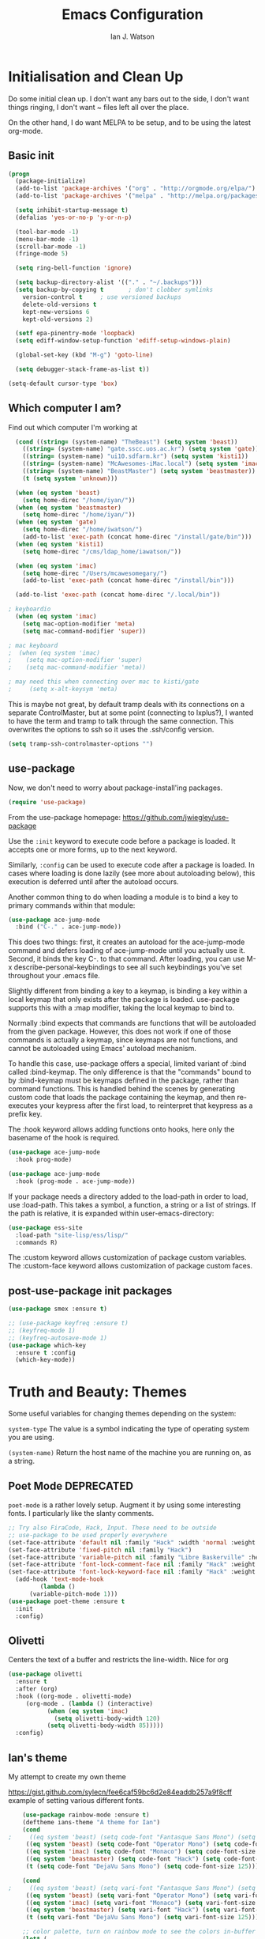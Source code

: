 #+TITLE: Emacs Configuration
#+AUTHOR: Ian J. Watson
#+PROPERTY: header-args :tangle emacs.el

# The property header above adds the tangle directive to all code
# blocks.

* Initialisation and Clean Up

Do some initial clean up. I don't want any bars out to the side, I
don't want things ringing, I don't want ~ files left all over the
place.

On the other hand, I do want MELPA to be setup, and to be using the
latest org-mode.

** Basic init

#+BEGIN_SRC emacs-lisp
  (progn
    (package-initialize)
    (add-to-list 'package-archives '("org" . "http://orgmode.org/elpa/") t)
    (add-to-list 'package-archives '("melpa" . "http://melpa.org/packages/"))

    (setq inhibit-startup-message t)
    (defalias 'yes-or-no-p 'y-or-n-p)

    (tool-bar-mode -1)
    (menu-bar-mode -1)
    (scroll-bar-mode -1)
    (fringe-mode 5)

    (setq ring-bell-function 'ignore)

    (setq backup-directory-alist '(("." . "~/.backups")))
    (setq backup-by-copying t		; don't clobber symlinks
	  version-control t		; use versioned backups
	  delete-old-versions t
	  kept-new-versions 6
	  kept-old-versions 2)

    (setf epa-pinentry-mode 'loopback)
    (setq ediff-window-setup-function 'ediff-setup-windows-plain)

    (global-set-key (kbd "M-g") 'goto-line)

    (setq debugger-stack-frame-as-list t))

  (setq-default cursor-type 'box)
#+END_SRC

#+RESULTS:
: box

** Which computer I am?

Find out which computer I'm working at

#+BEGIN_SRC emacs-lisp
  (cond ((string= (system-name) "TheBeast") (setq system 'beast))
	((string= (system-name) "gate.sscc.uos.ac.kr") (setq system 'gate))
	((string= (system-name) "ui10.sdfarm.kr") (setq system 'kisti1))
	((string= (system-name) "McAwesomes-iMac.local") (setq system 'imac))
	((string= (system-name) "BeastMaster") (setq system 'beastmaster))
	(t (setq system 'unknown)))

  (when (eq system 'beast)
    (setq home-direc "/home/iyan/"))
  (when (eq system 'beastmaster)
    (setq home-direc "/home/iyan/"))
  (when (eq system 'gate)
    (setq home-direc "/home/iwatson/")
    (add-to-list 'exec-path (concat home-direc "/install/gate/bin")))
  (when (eq system 'kisti1)
    (setq home-direc "/cms/ldap_home/iawatson/"))

  (when (eq system 'imac)
    (setq home-direc "/Users/mcawesomegary/")
    (add-to-list 'exec-path (concat home-direc "/install/bin")))

  (add-to-list 'exec-path (concat home-direc "/.local/bin"))

; keyboardio
  (when (eq system 'imac)
    (setq mac-option-modifier 'meta)
    (setq mac-command-modifier 'super))

; mac keyboard
;  (when (eq system 'imac)
;    (setq mac-option-modifier 'super)
;    (setq mac-command-modifier 'meta))

; may need this when connecting over mac to kisti/gate
;     (setq x-alt-keysym 'meta)
#+END_SRC

This is maybe not great, by default tramp deals with its connections
on a separate ControlMaster, but at some point (connecting to
lxplus?), I wanted to have the term and tramp to talk through the same
connection. This overwrites the options to ssh so it uses the
.ssh/config version.

#+BEGIN_SRC emacs-lisp
(setq tramp-ssh-controlmaster-options "")
#+END_SRC

** use-package

Now, we don't need to worry about package-install'ing packages.

#+BEGIN_SRC emacs-lisp
(require 'use-package)
#+END_SRC

From the use-package homepage: https://github.com/jwiegley/use-package

Use the =:init= keyword to execute code before a package is loaded. It
accepts one or more forms, up to the next keyword.

Similarly, =:config= can be used to execute code after a package is
loaded. In cases where loading is done lazily (see more about
autoloading below), this execution is deferred until after the
autoload occurs.

Another common thing to do when loading a module is to bind a key to
primary commands within that module:

#+BEGIN_SRC emacs-lisp :tangle no
(use-package ace-jump-mode
  :bind ("C-." . ace-jump-mode))
#+END_SRC

This does two things: first, it creates an autoload for the
ace-jump-mode command and defers loading of ace-jump-mode until you
actually use it. Second, it binds the key C-. to that command. After
loading, you can use M-x describe-personal-keybindings to see all such
keybindings you've set throughout your .emacs file.

Slightly different from binding a key to a keymap, is binding a key within a local keymap that only exists after the package is loaded. use-package supports this with a :map modifier, taking the local keymap to bind to.

Normally :bind expects that commands are functions that will be autoloaded from the given package. However, this does not work if one of those commands is actually a keymap, since keymaps are not functions, and cannot be autoloaded using Emacs' autoload mechanism.

To handle this case, use-package offers a special, limited variant of :bind called :bind-keymap. The only difference is that the "commands" bound to by :bind-keymap must be keymaps defined in the package, rather than command functions. This is handled behind the scenes by generating custom code that loads the package containing the keymap, and then re-executes your keypress after the first load, to reinterpret that keypress as a prefix key.

The :hook keyword allows adding functions onto hooks, here only the basename of the hook is required.
#+BEGIN_SRC emacs-lisp :tangle no
(use-package ace-jump-mode
  :hook prog-mode)

(use-package ace-jump-mode
  :hook (prog-mode . ace-jump-mode))
#+END_SRC

If your package needs a directory added to the load-path in order to load, use :load-path. This takes a symbol, a function, a string or a list of strings. If the path is relative, it is expanded within user-emacs-directory:

#+BEGIN_SRC emacs-lisp :tangle no
(use-package ess-site
  :load-path "site-lisp/ess/lisp/"
  :commands R)
#+END_SRC

The :custom keyword allows customization of package custom variables.
The :custom-face keyword allows customization of package custom faces.

** post-use-package init packages

#+BEGIN_SRC emacs-lisp
  (use-package smex :ensure t)

  ;; (use-package keyfreq :ensure t)
  ;; (keyfreq-mode 1)
  ;; (keyfreq-autosave-mode 1)
  (use-package which-key
    :ensure t :config
    (which-key-mode))
#+END_SRC
  
* Truth and Beauty: Themes

Some useful variables for changing themes depending on the system:

=system-type= The value is a symbol indicating the type of operating
system you are using.

=(system-name)= Return the host name of the machine you are running
on, as a string.

** Poet Mode DEPRECATED

=poet-mode= is a rather lovely setup. Augment it by using some
interesting fonts. I particularly like the slanty comments.

#+BEGIN_SRC emacs-lisp :tangle no
  ;; Try also FiraCode, Hack, Input. These need to be outside
  ;; use-package to be used properly everywhere
  (set-face-attribute 'default nil :family "Hack" :width 'normal :weight 'regular :height 250)
  (set-face-attribute 'fixed-pitch nil :family "Hack")
  (set-face-attribute 'variable-pitch nil :family "Libre Baskerville" :height 250)
  (set-face-attribute 'font-lock-comment-face nil :family "Hack" :weight 'normal :slant 'italic :height 250)
  (set-face-attribute 'font-lock-keyword-face nil :family "Hack" :weight 'normal :slant 'normal :height 250)
    (add-hook 'text-mode-hook
	       (lambda ()
		(variable-pitch-mode 1)))
  (use-package poet-theme :ensure t
    :init
    :config)
#+END_SRC

** Olivetti

Centers the text of a buffer and restricts the line-width. Nice for org

#+BEGIN_SRC emacs-lisp :tangle no
  (use-package olivetti
    :ensure t
    :after (org)
    :hook ((org-mode . olivetti-mode)
	   (org-mode . (lambda () (interactive)
			 (when (eq system 'imac)
			   (setq olivetti-body-width 120)
			 (setq olivetti-body-width 85)))))
    :config)
#+END_SRC

** Ian's theme

My attempt to create my own theme

https://gist.github.com/sylecn/fee6caf59bc6d2e84eaddb257a9f8cff
example of setting various different fonts.

#+BEGIN_SRC emacs-lisp
    (use-package rainbow-mode :ensure t)
    (deftheme ians-theme "A theme for Ian")
    (cond 
;     ((eq system 'beast) (setq code-font "Fantasque Sans Mono") (setq code-font-size 280))
     ((eq system 'beast) (setq code-font "Operator Mono") (setq code-font-size 280))
     ((eq system 'imac) (setq code-font "Monaco") (setq code-font-size 200))
     ((eq system 'beastmaster) (setq code-font "Hack") (setq code-font-size 150))
     (t (setq code-font "DejaVu Sans Mono") (setq code-font-size 125)))

    (cond
;     ((eq system 'beast) (setq vari-font "Fantasque Sans Mono") (setq vari-font-size 280))
     ((eq system 'beast) (setq vari-font "Operator Mono") (setq vari-font-size 280))
     ((eq system 'imac) (setq vari-font "Monaco") (setq vari-font-size 200))
     ((eq system 'beastmaster) (setq vari-font "Hack") (setq vari-font-size 150))
     (t (setq vari-font "DejaVu Sans Mono") (setq vari-font-size 125)))

    ;; color palette, turn on rainbow mode to see the colors in-buffer
    (let* (

	   ;; (bg-color "#dddde7")
	   ;; (bg-color-dark "#ccccd7")
	   ;; (bg-color-very-dark "#777797")
	   ;; (bg-color-light "#e5e5f5")
	   ;; (fg-color "#222266")
	   ;; (fg-color-light "#444488")
	   ;; (fg-color-dark "#000055")
	   ;; (fg-color-very-dark "#000022")

	   ;(fg-color "#dddde7")
	   ;(fg-color-dark "#ccccd7")
	   ;(fg-color-very-dark "#777797")
	   ;(fg-color-light "#e5e5f5")
	   ;(bg-color "#222266")
	   ;(bg-color-light "#444488")
	   ;(bg-color-dark "#000055")
	   ;(bg-color-very-dark "#000022")

	   ;; (bg-color (if (eq system 'imac) "#a1cfa1" "#ddefdd"))
	   ;; (bg-color-dark "#ccd7cc")
	   ;; (bg-color-very-dark "#779777")
	   ;; (bg-color-light (if (eq system 'imac) "#bfe3bf" "#e5f5e5"))
	   ;; (fg-color (if (eq system 'imac) "#111166" "#222266"))
	   ;; (fg-color-light (if (eq system 'imac) "#222266" "#444488"))
	   ;; (fg-color-dark "#000055")
	   ;; (fg-color-very-dark "#000022")

	   (bg-color (if (eq system 'imac) "#a1a1a1" "#c4c4c4"))
	   (bg-color-dark "#cccccc")
	   (bg-color-very-dark "#777777")
	   (bg-color-light (if (eq system 'imac) "#bfbfbf" "#d5d5d5"))
	   (fg-color (if (eq system 'imac) "#111166" "#121266"))
	   (fg-color-light (if (eq system 'imac) "#222266" "#444488"))
	   (fg-color-dark "#000044")
	   (fg-color-very-dark "#000022")

	   (verb-color "#888860")
	   (mid-color "#4f7f30")
	   (contrast-color "#992222")
	   (highlight-color "#447799")
	   (success-color "#40a010")
	  )
      (custom-theme-set-faces
       'ians-theme

       ;; basic colors
       `(default ((t (:foreground ,fg-color :background ,bg-color :weight light))))
       `(header-line ((t (:foreground ,fg-color-dark :background ,bg-color :weight bold :slant italic))))
       `(cursor ((t (:foreground ,mid-color :background ,mid-color))))
       `(button ((t (:underline t))))
       `(fringe ((t (:foreground ,bg-color :background ,bg-color))))
       `(link ((t (:foreground ,highlight-color))))
       `(link ((t (:foreground ,highlight-color :slant oblique :underline t))))
       `(region ((t (:background ,bg-color-dark))))
       `(success ((t (:foreground ,success-color :weight bold))))
       `(warning ((t (:foreground ,contrast-color :weight bold))))
       `(highlight ((t (:foreground ,highlight-color :weight semi-bold))))

       ;; modeline
       `(mode-line ((t (:foreground ,fg-color :background ,bg-color :weight semi-bold :slant italic :box (:line-width 3 :color ,bg-color)))))
       `(mode-line-inactive ((t (:foreground ,fg-color :background ,bg-color :weight normal :slant normal :box (:line-width 3 :color ,bg-color)))))
       `(menu ((t (:foreground ,fg-color :backgroudn ,bg-color))))
       `(minibuffer-prompt ((t (:foreground ,fg-color :background ,bg-color))))

       ;; show-paren
       `(show-paren-match ((t (:foreground ,fg-color :background ,bg-color-dark :weight normal))))

       ;; font-lock
       `(font-lock-builtin-face ((t (:foreground ,fg-color :weight light :slant italic))))
       `(font-lock-comment-face ((t (:foreground ,fg-color-light :weight light :slant italic))))
       ;; `(font-lock-comment-delimiter-face ((t (:foreground ,zenburn-green-2))))
       ;; `(font-lock-constant-face ((t (:foreground ,zenburn-green+4))))
       `(font-lock-doc-face ((t (:foreground ,fg-color-light))))
       `(font-lock-function-name-face ((t (:foreground ,fg-color-dark))))
       `(font-lock-keyword-face ((t (:foreground ,mid-color :weight normal))))
       ;; `(font-lock-negation-char-face ((t (:foreground ,zenburn-yellow :weight bold))))
       ;; `(font-lock-preprocessor-face ((t (:foreground ,zenburn-blue+1))))
       ;; `(font-lock-regexp-grouping-construct ((t (:foreground ,zenburn-yellow :weight bold))))
       ;; `(font-lock-regexp-grouping-backslash ((t (:foreground ,zenburn-green :weight bold))))
       `(font-lock-string-face ((t (:foreground ,fg-color-light :weight normal :slant italic))))
       `(font-lock-type-face ((t (:foreground ,contrast-color))))
       `(font-lock-variable-name-face ((t (:foreground ,highlight-color))))
       `(font-lock-warning-face ((t (:foreground ,contrast-color :weight bold))))

       ;; org-mode
       `(org-level-1 ((t (:slant italic :weight bold))))
       `(org-level-2 ((t (:weight bold :inherit default))))
       `(org-date ((t (:underline t :slant italic :inherit default))))
       `(org-block ((t (:background ,bg-color-light :family ,code-font))))
       `(org-document-info-keyword ((t (:slant italic :foreground ,bg-color-very-dark :family ,code-font))))
       `(org-meta-line ((t (:background ,bg-color-dark :weight bold :family ,code-font))))
       `(org-table ((t (:background ,bg-color-light :weight normal :family ,code-font))))
       `(org-block-end-line ((t (:background ,bg-color-dark :weight bold :family ,code-font))))
       `(org-block-begin-line ((t (:background ,bg-color-dark :weight bold :family ,code-font))))
       `(org-verbatim ((t (:foreground ,verb-color :weight extra-light))))

       ;; comint
       `(comint-highlight-prompt ((t (:weight bold :slant normal))))
       `(comint-highlight-input ((t (:weight normal :slant italic))))

      ;; dired
	`(dired-directory ((t (:foreground ,contrast-color))))
       )
      (set-face-attribute 'variable-pitch nil :family vari-font :height vari-font-size)
      (set-face-attribute 'default nil :family code-font :height code-font-size) 
      ;; (set-face-attribute 'tooltip nil :family code-font :height 280)
      ;; (set-face-attribute 'fixed-pitch nil :family code-font)
      ;; (set-face-attribute 'font-lock-comment-face nil :family code-font)
      ;; (set-face-attribute 'font-lock-keyword-face nil :family code-font)
      ;; (set-face-attribute 'org-block nil :family code-font :height 280)

      )

      (setq ansi-color-names-vector
        ["black" "red3" "green3" "yellow3" "blue2" "magenta3" "cyan3" "gray90"])


  (add-hook 'text-mode-hook
	    (lambda ()
	      (variable-pitch-mode 1)))

  (custom-theme-set-variables
   'ians-theme
   )

  (provide-theme 'ians-theme)
#+END_SRC

#+RESULTS:
: ians-theme-theme

#+BEGIN_SRC emacs-lisp
  ;; (add-to-list 'custom-theme-load-path "/home/iyan/Dropbox/dot-files")
  ;; (load-theme 'ians-theme t)
#+END_SRC

Some helper functions

#+BEGIN_SRC emacs-lisp
    (defun show-face-at-point ()
      (interactive)
      (message "%s" (face-at-point)))
    (blink-cursor-mode 0)
#+END_SRC

Resources:
- http://emacsfodder.github.io/blog/notes-on-deftheme/

#+BEGIN_SRC emacs-lisp

(add-to-list 'initial-frame-alist '(alpha . (95 . 75)))
(add-to-list 'default-frame-alist '(alpha . (95 . 75)))
(set-frame-parameter nil 'alpha '(95 . 75))

#+END_SRC

** Buffer face mode testing

https://stackoverflow.com/questions/23142699/in-gnu-emacs-how-to-set-background-color-by-mode

You could add this as a hook for per-mode backgrounds. Don't do it in
org-mode, it interferes with all the other goodness, like
source-buffers. I would say, setup ians-theme for org-mode, then add
any per-mode coloring here.

#+BEGIN_SRC emacs-lisp :tangle no
(defun buffer-background-red ()
  (interactive)
  (setq buffer-face-mode-face `(:background "#ccccff"))
  (buffer-face-mode 1))
#+END_SRC

There's also this, which seems more understandable:

#+BEGIN_SRC emacs-lisp :tangle no
  ; Define a face
  (defface purple-haze '((t :background "#ccccff")) "Purple haze")
  ; Then add a hook to the mode of your choice:
  (add-hook 'python-mode-hook
	    (lambda () ; face-remap-add-relative is where the magic happens
	      (face-remap-add-relative 'default 'purple-haze)))
#+END_SRC

* Dired

From the manual:

```If non-nil, Dired tries to guess a default target directory.
This means: if there is a Dired buffer displayed in the next
window, use its current directory, instead of this Dired buffer’s
current directory.```

#+BEGIN_SRC emacs-lisp
  (setq dired-dwim-target t)
#+END_SRC

Subtree: can't live without it.

#+BEGIN_SRC emacs-lisp
  (use-package dired-subtree :ensure t
    :after dired
    :bind (("C-x C-d" . dired-jump) 
	   :map dired-mode-map
	   ("<tab>" . dired-subtree-toggle)
	   ("<backtab>" . #'dired-subtree-cycle))
    :config
    (setq dired-listing-switches "-alh")
    (set-face-background 'dired-subtree-depth-1-face "#bbaaaa")
    (set-face-background 'dired-subtree-depth-2-face "#aaaa99")
    (set-face-background 'dired-subtree-depth-3-face "#aa99aa")
    (set-face-background 'dired-subtree-depth-4-face "#aabbbb")
    (set-face-background 'dired-subtree-depth-5-face "#babbaa")
    (set-face-background 'dired-subtree-depth-6-face "#cacbbb"))
#+END_SRC

* direnv

#+BEGIN_SRC emacs-lisp
(use-package direnv :ensure t
  :config (direnv-mode))
#+END_SRC

* Magit

The king of all git viewers.

#+BEGIN_SRC emacs-lisp
  (use-package magit :ensure t
    :bind (("C-x g" . magit-status))
    :config
    ;; Using github, etc from magit
    (use-package forge :ensure t)
;    (add-to-list 'forge-alist '("gitlab.cern.ch" "gitlab.cern.ch/api/v4" "gitlab.cern.ch" forge-gitlab-repository))
    )
#+END_SRC

* Ivy

Navigation the right way.

Some hints:
- After =C-x C-f= for find-file, you can use =M-n= to basically run
  =ffap=
  + =M-n= in an ivy completion context is actually for the next
    history item, since when we start, there is no next in the
    history, it tries to "predict" the history by guessing you wanted
    the thing-at-point.
  + This is a general [[https://oremacs.com/2016/02/15/counsel-ffap/][ivy feature]], so works in =swiper= too to swipe
    the thing at point

#+BEGIN_SRC emacs-lisp
  (use-package ivy :ensure t
    :bind (("C-s" . swiper)
	   ("M-x" . counsel-M-x)
	   ("C-x C-f" . counsel-find-file)
	   ("C-x b" . ivy-switch-buffer)
	   ("<f1> f" . counsel-describe-function)
	   ("<f1> v" . counsel-describe-variable)
	   ("<f1> l" . counsel-find-library)
	   ("<f2> i" . counsel-info-lookup-symbol)
	   ("<f2> u" . counsel-unicode-char)
	   ("C-c k" . counsel-rg)
	   ("M-y" . counsel-yank-pop)
	   :map swiper-map
	   ("M-c" . swiper-mc-fixed)
	   :map read-expression-map
	   ("C-r" . counsel-expression-history))

    :config
    (defun swiper-mc-fixed ()
      (interactive)
      (setq swiper--current-window-start nil)
      (swiper-mc))
    (use-package ivy-hydra :ensure t)
    (use-package counsel :ensure t)
    (ivy-mode 1)
    (setq ivy-use-virtual-buffers t)
    (setq ivy-count-format "(%d/%d) ")
    (setq counsel-rg-base-command "rg -S --no-heading --line-number --color never %s .")

    (use-package ivy-xref :ensure t
      :config (setq xref-show-xrefs-function #'ivy-xref-show-xrefs))
  
    ;; Insert the file name into the buffer instead of opening it
    (defun ivy-insert-action (x)
      (with-ivy-window
	(insert x)))
    (ivy-set-actions t '(("i" ivy-insert-action "insert"))))
#+END_SRC

=ivy-rich= adds information about buffers/files

#+BEGIN_SRC emacs-lisp
  (use-package ivy-rich
    :ensure t
    :config
    (ivy-rich-mode 0)
    (setq
     ivy-virtual-abbreviate 'full
     ivy-rich-switch-buffer-align-virtual-buffer t
     ivy-rich-path-style 'abbrev))
#+END_SRC

* Avy

#+BEGIN_SRC emacs-lisp
(use-package avy :ensure t
  :bind
  ("<XF86Tools>" . avy-goto-char)
  ("<f13>" . avy-goto-char)
  :config
  (use-package key-chord :ensure t)
  (use-package ace-window :ensure t)
  
  (key-chord-mode 1)
  (setq key-chord-two-keys-delay 0.02)
  (key-chord-define-global "xg" 'magit-status)
  (key-chord-define-global "qe" 'avy-goto-word-or-subword-1)
  (key-chord-define-global "qw" 'avy-goto-char)
  (key-chord-define-global ";'" 'other-window)
;;  (key-chord-define-global ",." 'delete-other-windows)
  (key-chord-define-global "zx" 'counsel-M-x)
  (key-chord-define-global "]\\" 'ace-window))
#+END_SRC

* pdf-tools

#+BEGIN_SRC emacs-lisp
(unless (eq system 'gate)
  (use-package pdf-tools :ensure t
    :config
    (pdf-tools-install)))
#+END_SRC

* Multiple Cursors

#+BEGIN_SRC emacs-lisp
(use-package multiple-cursors :ensure t
  :config
  (global-set-key (kbd "C->") 'mc/mark-next-like-this)
  (setq mc/always-run-for-all t) ; stop asking me you bastard
  (setq mc/list-file "~/.emacs.d/.mc-lists.el"))
#+END_SRC

* Shell

https://github.com/riscy/shx-for-emacs

Can use several special commands in shell (e.g. :diff a b to diff in
emacs), and click/enter on filenames to open in emacs

#+BEGIN_SRC emacs-lisp
(use-package shx :ensure t :config
  (shx-global-mode 1)
  (defun shx-cmd-git (_args)
    "(SAFE) Open magit in the current directory"
    (magit-status-internal default-directory)))
#+END_SRC

* geiser: scheme

#+BEGIN_SRC emacs-lisp
  (use-package geiser :ensure t
    ;; :bind (:map geiser-mode-map
    ;; 		("C-<tab>" . company-complete))
    :config
    (setq geiser-active-implementations '(guile chicken)))

  ; (setq geiser-active-implementations '(pyscm guile chicken))
#+END_SRC

* Org

#+BEGIN_SRC emacs-lisp
    (use-package org
      :bind (("C-c l" . org-store-link)
	     ("C-c a" . org-agenda)
	     ("C-c t" . org-capture)
	     ("C-c b" . org-iswitchb)
	     :map org-mode-map
	     ("C-;" . org-toggle-inline-images)
	     ("C-c e" . org-export-dispatch)
	     ("C-c C-x a" . org-archive-subtree-default)
	     ("C-c C-x C-a" . org-toggle-archive-tag)
	     ("C-c C-x t" . org-todo)

	     ("C-c p" . org-beamer-export-to-pdf))
      :init ;; minor modes get preference when searching bindings, get rid of some we don't want
      (require 'flyspell)
      (unbind-key "C-;" flyspell-mode-map)
      :config
      (unless (eq system 'gate)
	(setq
	 org-default-notes-file "~/Dropbox/org/inbox.org"
	 org-agenda-files '("~/Dropbox/org/" "~/Dropbox/2017-korea/org")
	 org-directory "/home/iyan/Dropbox/org"))
      (setq
       org-latex-images-centered nil
       org-export-use-babel t
       org-confirm-babel-evaluate nil
       org-support-shift-select t)

      ; override default emacs behaviour on mac
      (add-to-list 'org-file-apps '(directory . emacs))

      (require 'ox-beamer)
      (setq org-latex-images-centered nil)

      (add-to-list 'image-type-file-name-regexps '("\\.pdf\\'" . imagemagick))
      (add-to-list 'image-file-name-extensions "pdf")
      (setq imagemagick-types-inhibit (remove 'PDF imagemagick-types-inhibit))
      (setq org-image-actual-width 600)
      (add-hook 'org-mode-hook 'flyspell-mode)
  ;    (add-hook 'org-mode-hook (lambda () (interactive) (setq cursor-type '(bar . 4))))

      (org-add-link-type
       "color" nil
       (lambda (path desc format)
	 (cond
	  ((eq format 'html)
	   (format "<span style=\"color:%s;\">%s</span>" path desc))
	  ((eq format 'latex)
	   (format "{\\color{%s}%s}" path desc)))))

      (use-package ob-ipython :ensure t)
      (org-babel-do-load-languages
       'org-babel-load-languages
       '((emacs-lisp . t)
	 (python . t)
	 (ipython . t)
	 (ditaa . t)
	 (dot . t)
	 (plantuml . t)
	 (gnuplot . t)
	 ;; (nim . t)
					    ;(sh . t)
	 (org . t)
	 ;(hy . t)
	 (scheme . t)
					    ;(julia . t)
	 (latex . t)))

      (add-to-list 'org-structure-template-alist
		   `("r" ,(concat "#+BEGIN_SRC python :session root :results file :exports results\n"
				  "?\n"
				  "#+END_SRC\n"
				  "#+ATTR_LATEX: :width 0.4\\textwidth\n"
				  "#+RESULTS:\n[[file:]]\n")))

      (use-package deft :ensure t)
      ; turn off org-mode trying to do things with indents
      (setq org-src-preserve-indentation t
        org-edit-src-content-indentation 0)
	)
#+END_SRC

#+BEGIN_SRC emacs-lisp
    ; wget https://github.com/sabof/org-bullets/raw/master/org-bullets.el
    (when (member system '(gate kisti1)) (add-to-list 'load-path (concat home-direc "dot-files/")))
    (when (eq system 'imac) (add-to-list 'load-path (concat home-direc "Dropbox/dot-files/")))
    (when (eq system 'beastmaster) (add-to-list 'load-path (concat home-direc "Dropbox/dot-files/")))
    (require 'org-bullets)
    (setq org-bullets-bullet-list
          '("✽" "✾" "❀" "❁")
	  ;'("◉" "⦾" "•")
	  )
    (add-hook 'org-mode-hook 'org-bullets-mode)
#+END_SRC

#+BEGIN_SRC emacs-lisp :tangle no
(use-package poly-org :ensure t)
#+END_SRC

* Mu4e

#+BEGIN_SRC emacs-lisp
  (unless (eq system 'imac) (require 'secrets))
  (add-to-list 'load-path "~/install/mu/mu4e")
  (use-package mu4e
    :if (eq system 'beast)
    :bind (("<f12>" . mu4e)
	   ("C-0" . mu4e))
    :config
    (require 'org-mu4e)
    (require 'smtpmail)
    (setq
     mu4e-mu-binary "~/install/mu/mu/mu"
     mu4e-maildir "~/.mail"
     mu4e-trash-folder "/cern/Deleted Items"
     mu4e-refile-folder "/Archive"
     mu4e-get-mail-command "true"
     ;; mu4e-update-interval 300 ;; second
     mu4e-compose-signature-auto-include nil
     mu4e-view-show-images t
     mu4e-view-show-addresses t
     mu4e-attachment-dir "~/Downloads"
     mu4e-use-fancy-chars t
     mu4e-sent-folder "/cern/Sent Items"
     mu4e-drafts-folder "/cern/Drafts"
     smtpmail-stream-type 'starttls
     smtpmail-smtp-service 587
     user-mail-address "ian.james.watson@cern.ch"
     smtpmail-default-smtp-server "smtp.cern.ch"
     smtpmail-local-domain "cern.ch"
     smtpmail-smtp-user "iawatson"
     smtpmail-smtp-server "smtp.cern.ch"
     mu4e-context-policy 'pick-first
     mu4e-compose-context-policy nil
     message-send-mail-function 'message-send-mail-with-sendmail
     ;; we substitute sendmail with msmtp
     sendmail-program "msmtp"
     starttls-use-gnutls t
     mu4e-html2text-command "w3m -dump -s -T text/html -o display_link_number=true")
    (setq mu4e-contexts
	  `(,(make-mu4e-context
	      :name "cern"
	      :enter-func (lambda () (mu4e-message "Entering cern context"))
	      :leave-func (lambda () (mu4e-message "Leaving cern context"))
	      ;; we match based on the contact-fields of the message
	      :match-func (lambda (msg)
			    (when msg
			      (mu4e-message-contact-field-matches msg
								  :to "ian.james.watson@cern.ch")))
	      :vars '((user-mail-address . "ian.james.watson@cern.ch")
		      (mu4e-sent-folder . "/cern/Sent Items")
		      (mu4e-drafts-folder . "/cern/Drafts")
		      (user-mail-address . "ian.james.watson@cern.ch")
		      (smtpmail-default-smtp-server . "smtp.cern.ch")
		      (smtpmail-local-domain . "cern.ch")
		      (smtpmail-smtp-user . "iawatson")
		      (smtpmail-smtp-server . "smtp.cern.ch")
		      (smtpmail-stream-type . starttls)
		      (smtpmail-smtp-service . 587)
		      (message-sendmail-extra-arguments . ("-a" "cern"))
		      (user-full-name . "Ian J. Watson")
		      (mu4e-compose-signature . (concat "Cheers,\n" "Ian\n"))))))
    )
#+END_SRC

Some help on setting up contexts:

#+BEGIN_SRC emacs-lisp :tangle no
  ,(make-mu4e-context
     :name "Work"
     :enter-func (lambda () (mu4e-message "Switch to the Work context"))
     ;; no leave-func
     ;; we match based on the maildir of the message
     ;; this matches maildir /Arkham and its sub-directories
     :match-func (lambda (msg)
		   (when msg
		     (string-match-p "^/Arkham" (mu4e-message-field msg :maildir))))
     :vars '( ( user-mail-address       . "aderleth@miskatonic.example.com" )
	      ( user-full-name          . "Alice Derleth" )
	      ( mu4e-compose-signature  .
		(concat
		  "Prof. Alice Derleth\n"
		  "Miskatonic University, Dept. of Occult Sciences\n")))))
		  

  ,(make-mu4e-context
     :name "Cycling"
     :enter-func (lambda () (mu4e-message "Switch to the Cycling context"))
     ;; no leave-func
     ;; we match based on the maildir of the message; assume all
     ;; cycling-related messages go into the /cycling maildir
     :match-func (lambda (msg)
		   (when msg
		     (string= (mu4e-message-field msg :maildir) "/cycling")))
     :vars '( ( user-mail-address       . "aderleth@example.com" )
	      ( user-full-name          . "AliceD" )
	      ( mu4e-compose-signature  . nil)))))
#+END_SRC

* C/C++ [also LSP, which includes python]

Eck, this is always a pain in the bottom. Try the LSP to do this.

** =eglot=

=eglot= is a lightweight LSP client. For C++ you'll need to use [[https://github.com/MaskRay/ccls][=ccls=]],
for python, it uses [[https://github.com/palantir/python-language-server][=pyls=]].

https://github.com/joaotavora/eglot

#+BEGIN_SRC emacs-lisp
      (use-package eglot :ensure t
	:config
	; https://github.com/hansec/fortran-language-server
	(add-to-list 'eglot-server-programs '(fortran-mode . ("fortls")))
	(add-hook 'python-mode-hook (lambda ()
				      (interactive)
				      (local-set-key (kbd "M-n") #'flymake-goto-next-error)
				      (local-set-key (kbd "M-p") #'flymake-goto-prev-error)))
	(add-hook 'fortran-mode-hook (lambda ()
				      (interactive)
				      (local-set-key (kbd "M-n") #'flymake-goto-next-error)
				      (local-set-key (kbd "M-p") #'flymake-goto-prev-error)))
	(add-hook 'c++-mode-hook (lambda ()
				   (interactive)
				   (local-set-key (kbd "M-n") #'flymake-goto-next-error)
				   (local-set-key (kbd "M-p") #'flymake-goto-prev-error))))

    (when (eq system 'imac)
      (setq python-shell-interpreter "python3")
      (setenv "PYTHONPATH" ":~/install/root/build_root7/lib:")
      ; run with C-c C-v
      (setq python-check-command "/Users/mcawesomegary/Library/Python/3.7/bin/pytest")
      (add-to-list 'eglot-server-programs '(python-mode "/Users/mcawesomegary/Library/Python/3.7/bin/pyls")))


  (use-package projectile :ensure t :config
    (projectile-mode +1)
    (define-key projectile-mode-map (kbd "C-c p") 'projectile-command-map)
    ;; Bridge projectile and project together so packages that depend on project
    ;; like eglot work
    (defun my-projectile-project-find-function (dir)
      (let ((root (projectile-project-root dir)))
	(and root (cons 'transient root))))
  
    (with-eval-after-load 'project
      (add-to-list 'project-find-functions 'my-projectile-project-find-function)))
#+END_SRC

** emacs lsp-mode (not using currently)

#+BEGIN_SRC emacs-lisp :tangle no
(use-package lsp-mode :ensure t :config
  (setq lsp-eldoc-render-all nil)
  (setq lsp-markup-dispaly-all nil)
  (when (eq system 'imac)
    (add-to-list 'exec-path "/Users/mcawesomegary/Library/Python/3.7/bin/"))
    (setenv "PATH" (concat (getenv "PATH") ":/Users/mcawesomegary/Library/Python/3.7/bin/")))
(use-package lsp-ui :ensure t :config
  (setq lsp-ui-doc-enable t)
  (setq lsp-ui-sideline-enable nil))
(use-package company-lsp :ensure t :config)
(use-package ccls :ensure t :config
  (setq ccls-executable "/usr/bin/ccls"))
(use-package cquery :ensure t :config
  (setq ccls-executable "/usr/bin/cquery"))

(when nil  ; (eq system 'imac) 
  (use-package ccls :ensure t :config (setq cquery-executable "/usr/local/bin/ccls"))
  (use-package cquery :ensure t :config (setq cquery-executable "/usr/local/bin/cquery"))
  (use-package lsp-python-ms
  :load-path "/Users/mcawesomegary/.emacs.d/site-lisp/lsp-python-ms"
  :hook (python-mode . lsp)
  :config

  ;; for dev build of language server
  (setq lsp-python-ms-dir
        (expand-file-name "~/install/python-language-server/output/bin/Release/"))
  ;; for executable of language server, if it's not symlinked on your PATH
  (setq lsp-python-ms-executable
        (expand-file-name "~/install/python-language-server/output/bin/Release/osx-x64/publish/Microsoft.Python.LanguageServer"))))


#+END_SRC

** RMSBolt

#+BEGIN_SRC emacs-lisp
(use-package rmsbolt :ensure t)
#+END_SRC

** OLD irony

#+BEGIN_SRC emacs-lisp :tangle no
  (use-package irony :ensure t
    :config
    (use-package irony-eldoc :ensure t)
    (use-package company-irony :ensure t)
    (eval-after-load 'company
      '(add-to-list 'company-backends 'company-irony))
    (require 'company)

    (add-hook 'c++-mode-hook 'irony-mode)
    (add-hook 'c-mode-hook 'irony-mode)
    (add-hook 'objc-mode-hook 'irony-mode)

    (add-hook 'c++-mode-hook 'irony-eldoc)
    (add-hook 'c-mode-hook 'irony-eldoc)
    (add-hook 'objc-mode-hook 'irony-eldoc)

    (add-hook 'c++-mode-hook 'company-mode)
    (add-hook 'c-mode-hook 'company-mode)
    (add-hook 'objc-mode-hook 'company-mode)

    (add-hook 'c++-mode-hook (lambda () (local-set-key (kbd "C-<tab>") 'company-complete)))
    (add-hook 'c-mode-hook (lambda () (local-set-key (kbd "C-<tab>") 'company-complete)))
    (add-hook 'objc-mode-hook (lambda () (local-set-key (kbd "C-<tab>") 'company-complete)))

    (add-hook 'irony-mode-hook 'irony-cdb-autosetup-compile-options))
#+END_SRC

* emacs-lisp

#+BEGIN_SRC 
(add-hook 'emacs-lisp-mode-hook (lambda ()
				  (company-mode 1)
				  (local-set-key (kbd "C-<tab>") 'company-complete)))
#+END_SRC

lispy, maybe with the new keyboard paredit will end up better?

#+BEGIN_SRC emacs-lisp
(use-package lispy :ensure t
  :hook (emacs-lisp-mode-hook . show-paren-mode)
  :config
  (add-hook 'emacs-lisp-mode-hook #'lispy-mode))
#+END_SRC

** CERN ROOT in emacs setup

My own personal nonsense to look at ROOT files in emacs and to run
plotting code. You'll have to have =pymacs= setup first for it to run.

#+BEGIN_SRC emacs-lisp :tangle no

(unless (or (eq system 'gate) (eq system 'imac) (eq system 'beastmaster))
 (add-to-list 'load-path (concat home-direc ".emacs.d/lisp"))
 (require 'pymacs)
 (setq pymacs-load-path '("/Users/mcawesomegary/Dropbox/emacs-root"))
 (add-to-list 'pymacs-load-path "/Users/mcawesomegary/install/root/build_root7/lib")
 (add-to-list 'load-path "/Users/mcawesomegary/Dropbox/emacs-root")
 (unless (eq system 'gate) (require 'eroot)))
;; (load "~/.emacs.d/root-mode.el") ;; this was the old version
#+END_SRC

* golang

#+BEGIN_SRC emacs-lisp
  (use-package go-mode :ensure t
    :hook ((go-mode . go-eldoc-setup)
	   (go-mode . flycheck-mode))
    :config
    (setenv "GOPATH" "/home/iyan/go")
    (add-hook 'go-mode-hook (lambda ()
			      (set (make-local-variable 'company-backends) '(company-go))
			      (setq company-tooltip-limit 20)                      ; bigger popup window
			      (setq company-idle-delay .3)                         ; decrease delay before autocompletion popup shows
			      (setq company-echo-delay 0)                          ; remove annoying blinking
			      (setq company-begin-commands '(self-insert-command)) ; start autocompletion only after typing
			      (company-mode)))
    (add-hook 'go-mode-hook (lambda ()
			      (local-set-key (kbd "C-<tab>") 'company-complete)
			      (local-set-key (kbd "M-.") 'godef-jump)
			      (local-set-key (kbd "C-c C-d") 'godoc-at-point)
			      ))
    (add-hook 'before-save-hook #'gofmt-before-save)
    (setq gofmt-before-save t))

  (use-package company-go :ensure t :after (go-mode)
    :config)
  (use-package go-eldoc :ensure t :after (go-mode))
#+END_SRC

* Nim

#+BEGIN_SRC emacs-lisp
(use-package nim-mode :ensure t
  :config
  (add-to-list 'exec-path "~/install/Nim/bin")
  (setenv "PATH" (concat (getenv "PATH") ":~/install/Nim/bin"))
  (setenv "LD_LIBRARY_PATH" (concat (getenv "LD_LIBRARY_PATH") ":" (getenv "HOME") "/install/root/build_root/lib"))
  (require 'company)
  (add-hook 'nim-mode-hook 'nimsuggest-mode)
  (setq nimsuggest-path "~/install/Nim/bin/nimsuggest")
  (add-hook 'nimsuggest-mode-hook 'company-mode)
  (add-hook 'nimsuggest-mode-hook 'flymake-mode)
  (use-package ob-nim :ensure t))
#+END_SRC

* elfeed: rss reader

#+BEGIN_SRC emacs-lisp
(use-package elfeed-org :ensure t
  :config
  (setq elfeed-search-title-max-width 150)
  (elfeed-org)
  (setq rmh-elfeed-org-files (list "~/.emacs.d/elfeed.org"))
  (define-key elfeed-show-mode-map (kbd "b") (lambda () (interactive)  (let ((browse-url-browser-function 'eww-browse-url)) (elfeed-show-visit nil))))
  (add-hook 'elfeed-show-mode-hook #'olivetti-mode))
#+END_SRC

* Random ancillary modes
** Mingus (mpd-based music player)

#+BEGIN_SRC emacs-lisp
(use-package mingus :ensure t)
#+END_SRC

** sane-term

#+BEGIN_SRC emacs-lisp
(use-package sane-term :ensure t
  :bind (("C-x t" . sane-term)
	 ("C-x T" . sane-term-create))
  :config
  (add-hook 'term-mode-hook (lambda () (interactive) (local-set-key (kbd "C-c C-l") 'sane-term-mode-toggle))))
#+END_SRC

** zig mode

#+BEGIN_SRC emacs-lisp
(use-package zig-mode :ensure t
  :config
  (autoload 'zig-mode "zig-mode" nil t)
  (add-to-list 'auto-mode-alist '("\\.zig\\'" . zig-mode)))
#+END_SRC

* exwm

Setup for the laptop only.
https://github.com/ch11ng/exwm

#+BEGIN_SRC emacs-lisp
  (when (eq system 'beast)
    (add-to-list 'load-path "/Users/mcawesomegary/.emacs.d/lisp/xelb")
    (require 'xcb)
    (add-to-list 'load-path "/Users/mcawesomegary/.emacs.d/lisp/exwm")
    (require 'exwm)
    (require 'exwm-config)
    (require 'desktop-environment)
    (desktop-environment-mode)
  
    (setq desktop-environment-brightness-normal-increment "5%+")
    (setq desktop-environment-brightness-normal-decrement "5%-")
    (setq desktop-environment-brightness-small-increment "1%+")
    (setq desktop-environment-brightness-small-decrement "1%-")
  
    (setq display-time-format "%l:%M %p %a %d/%m/%Y")
    (display-time-mode 1)
    (setq battery-mode-line-format " -- %b%p %L")
    (display-battery-mode)
  
    ;; this seems to work sometimes?
    (require 'exwm-systemtray)
    (exwm-systemtray-enable)
  
    ;; Set the initial workspace number.
    (setq exwm-workspace-number 4)
    ;; Make class name the buffer name
    (add-hook 'exwm-update-class-hook
	      (lambda () (exwm-workspace-rename-buffer exwm-class-name)))
  
    ;; commands
    (exwm-input-set-key (kbd "s-p") 'counsel-linux-app)
    (exwm-input-set-key (kbd "s-s") 'ansi-term)
    (exwm-input-set-key (kbd "s-r") #'exwm-reset)
    (exwm-input-set-key (kbd "s-w") #'exwm-workspace-switch)
    (dotimes (i 10)
      (exwm-input-set-key (kbd (format "s-%d" i))
			  `(lambda ()
			     (interactive)
			     (exwm-workspace-switch-create ,i))))
    ;; 's-l': Launch application
    (exwm-input-set-key (kbd "s-l")
			(lambda (command)
			  (interactive (list (read-shell-command "$ ")))
			  (start-process-shell-command command nil command)))
    ;; Line-editing shortcuts
    (setq exwm-input-simulation-keys
	  '(([?\C-b] . [left])
	    ([?\C-f] . [right])
	    ([?\C-p] . [up])
	    ([?\C-n] . [down])
	    ([?\C-a] . [home])
	    ([?\C-e] . [end])
	    ([?\M-v] . [prior])
	    ([?\C-v] . [next])
	    ([?\C-d] . [delete])
	    ([?\C-k] . [S-end delete])))
    ;; Enable EXWM
    (exwm-enable))
#+END_SRC


Moving around windows:

#+BEGIN_SRC emacs-lisp
(when (eq system 'beast)
 (exwm-input-set-key (kbd "s-<right>") 'windmove-right)
 (exwm-input-set-key (kbd "s-<left>") 'windmove-left)
 (exwm-input-set-key (kbd "s-<up>") 'windmove-up)
 (exwm-input-set-key (kbd "s-<down>") 'windmove-down))

(when (eq system 'beast)
 (push (elt (kbd "s-<right>") 0) exwm-input-prefix-keys)
 (push (elt (kbd "s-<left>") 0) exwm-input-prefix-keys)
 (push (elt (kbd "s-<up>") 0) exwm-input-prefix-keys)
 (push (elt (kbd "s-<down>") 0) exwm-input-prefix-keys))
#+END_SRC

* Keyboardio.el

For details on the setup see:
https://github.com/algernon/kaleidoscope.el
(note the firmware setup guide is outdated)

#+BEGIN_SRC emacs-lisp
(when (eq system 'imac) (add-to-list 'load-path "/Users/mcawesomegary/Documents/Arduino/Model01-Firmware/kaleidoscope.el/"))

(if (or (eq system 'imac) (eq system 'beast))
 (use-package kaleidoscope
  :load-path "/Users/mcawesomegary/Arduino/Model01-Firmware/kaleidoscope.el/"
  :config))

#+END_SRC

A hook for compilation, basically stolen from kaleidoscope-evil-state-flash.

#+BEGIN_SRC emacs-lisp
    (defun ijw/on-compile-done (buffer msg)
      (if (string-match "^finish" msg)	; (setq msg "abc")
	  (kaleidoscope-send-command :led/setAll (kaleidoscope-color-to-rgb "#00FF00"))
	(kaleidoscope-send-command :led/setAll (kaleidoscope-color-to-rgb "#ff0000")))
      (run-at-time "1" nil (lambda () (kaleidoscope-send-command :led/setAll (kaleidoscope-color-to-rgb "#000000")))))

  (defun ijw/kaleidoscope-setup ()
    (interactive)
    (kaleidoscope-start)
    (add-hook 'compilation-finish-functions 'ijw/on-compile-done))
  (defun ijw/kaleidoscope-teardown ()
    (interactive)
    (kaleidoscope-quit)
    (remove-hook 'compilation-finish-functions 'ijw/on-compile-done))
#+END_SRC

* global key bindings, particularly for keyboardio

  #+BEGIN_SRC emacs-lisp
  (global-set-key (kbd "C-x f") 'counsel-find-file)
  (global-set-key (kbd "C-x s") 'save-buffer)
  (global-set-key (kbd "C-c c") 'compile)
  (global-set-key (kbd "C-x d") 'dired-jump)
  (global-set-key (kbd "C-x C-d") 'dired)
  (global-set-key (kbd "<home>") 'company-complete)
  (use-package expand-region :ensure t)
  (global-set-key (kbd "C-=") 'er/expand-region)
  (global-set-key (kbd "M-s-e") 'eval-region)

  ;; the following are mapped to prefix layers on backspace and space
  ;; respectively. They're suppose to do the deletion/whitespace
  ;; equivalent of the vim "hjkl" movement commands (shifted by 1 key
  ;; so we can stay on the home position)
  (bind-keys :map global-map
	     :prefix-map deletion-key-map
	     :prefix "M-s-d"
	     ("j" . backward-delete-char-untabify)
	     (";" . delete-forward-char)
	     ("k" . kill-visual-line)
  	     ("l" . (lambda () (interactive) (kill-visual-line 0)))
	     ("h" . undo)
	     ;; this should really be kill paragraph
	     ("i" . backward-kill-word)
	     ("o" . kill-word)
	     ("u" . backward-kill-word)
	     ("p" . kill-word)
	     )

  (bind-keys :map global-map
	     :prefix-map whitespace-key-map
	     :prefix "M-s-w"
	     ("j" . (lambda () (interactive) (insert " ") (left-char)))
	     (";" . (lambda () (interactive) (insert " ")))
	     ("k" . newline)
  	     ("l" . open-line)
	     ("h" . undo))
  #+END_SRC
(read-key)

* Anki

#+BEGIN_SRC emacs-lisp

  (use-package anki-editor :ensure t
	    :config
	    (defun new-hanja ()
	      (interactive)
	      (insert "*                                                             :korean:hanja:
	  :PROPERTIES:
	  :ANKI_NOTE_TYPE: HanjaCard
	  :END:

  ""** Front

  ""** Back

  "))

  ;;; Below is attempt to write the notes into a org structure, insert note part not working

	    (defun anki-editor-get-decks ()
	      (let ((deck-alist (cdar (anki-editor--anki-connect-invoke 'deckNamesAndIds))))
		(map 'list (lambda (deck) (symbol-name (car deck))) deck-alist)))
	  
	    (defun anki-editor-card-list (deck-name)
	      2  (cdar (anki-editor--anki-connect-invoke 'findCards `((query . ,(concat "deck:" deck-name))))))
	  
					  ; NB Notes are the database entry in Anki, cards are
					  ; notes+presentation info in deck (can be many cards for a single
					  ; note, e.g. cloze note with multiple possible deletions shows as one
					  ; card per deletion). anki-editor looks like it works with notes
					  ; (e.g. assigns the note-id to org prop list)
	    (defun anki-editor-notes-list (deck-name)
	      (cdar (anki-editor--anki-connect-invoke 'cardsToNotes
						      `((cards . ,(anki-editor-card-list deck-name))))))
	  
	    (defun anki-editor-notes-info (deck-name)
	      (anki-editor--anki-connect-invoke 'notesInfo
						`((notes . ,(anki-editor-notes-list deck-name)))))
	    )


  (defun anki-editor-insert-note-from-info (note-info)
    (let ((noteId (alist-get 'noteId note-info))
	  (model-name (alist-get 'modelName note-info))
	  (tags (alist-get 'tags note-info))
	  (fields (alist-get 'fields note-info)))
      (insert "* :" (string-join tags ":") ":\n")
      ;; (map (lambda (field) (insert "** "
      ;; 				 ; (alist-get 'value (cdr field))
      ;; 				 ))
      ;; 	 fields))
    ))
#+END_SRC

* GPG

#+BEGIN_SRC emacs-lisp
(defun ledger-mac ()
  (interactive)
  (setenv "GNUPGHOME" "/Users/mcawesomegary/.gnupg/ledger-openpgp")
  (setenv "SSH_AUTH_SOCK" "/Users/mcawesomegary/.gnupg/ledger-openpgp/S.gpg-agent.ssh")
  (setq epg-gpg-program "/usr/local/MacGPG2/bin/gpg"))
#+END_SRC

* Postscript: Setting up This File

The following tangles this very file after save, so all you need to
put in your config is =(load-file "~/Dropbox/dot-files/emacs.el")=

#+BEGIN_SRC emacs-lisp
  (defun my/tangle-on-save-emacs-config-org-file ()
    (when (or (string= buffer-file-name (file-truename "~/Dropbox/dot-files/emacs.org"))
	      (string= buffer-file-name (concat home-direc "dot-files/emacs.org")))
      (org-babel-tangle)))
  (add-hook 'after-save-hook #'my/tangle-on-save-emacs-config-org-file)
#+END_SRC

Maybe also add =(custom-set-variables)= above it so that the theme
code can be added before the load.

* Fullscreen

#+BEGIN_SRC emacs-lisp
(when (eq system 'imac)
  (toggle-frame-fullscreen))
#+END_SRC

* Startup buffers

#+BEGIN_SRC emacs-lisp
(org-toggle-sticky-agenda t)
(defun ijw-agenda ()
  (interactive)
  (delete-other-windows)
  (org-agenda-list)
  (org-todo-list))
(global-set-key (kbd "<f10>") 'ijw-agenda)
(when (eq system 'beast) (ijw-agenda))

(use-package dashboard :ensure t 
:bind (:map dashboard-mode-map ("e" . elfeed))
:config 
  (setq dashboard-center-content nil)
  (setq dashboard-startup-banner 'official)
  (setq dashboard-banner-logo-title nil)
  (defun dashboard-insert-custom (list-size)
   (insert "Elfeed (e)\nOther"))
  (add-to-list 'dashboard-item-generators  '(custom . dashboard-insert-custom))
  (add-to-list 'dashboard-items '(custom) t)
  (setq dashboard-items '(
   (agenda . 5)
   (recents  . 5)
   (bookmarks . 5)
   (projects . 5)
   (custom)
  ))
  (setq show-week-agenda-p nil)
  (dashboard-setup-startup-hook))

;; ## added by OPAM user-setup for emacs / base ## 56ab50dc8996d2bb95e7856a6eddb17b ## you can edit, but keep this line
; (load "/home/iyan/.opam/4.06.1/share/emacs/site-lisp/tuareg-site-file")
(when (eq system 'beast) (require 'opam-user-setup "~/.emacs.d/opam-user-setup.el"))
;; ## end of OPAM user-setup addition for emacs / base ## keep this line
#+END_SRC

